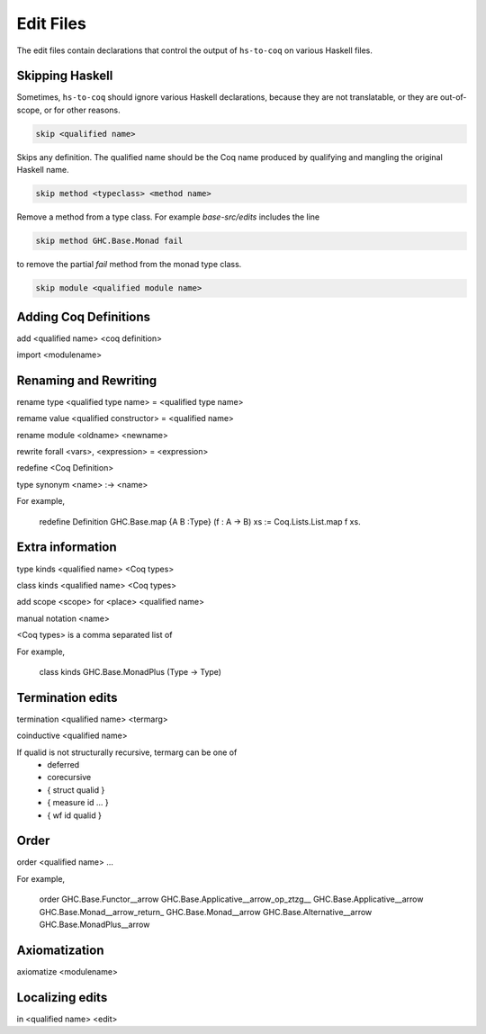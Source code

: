 ==========
Edit Files
==========

The edit files contain declarations that control the output of ``hs-to-coq`` on
various Haskell files.

.. todo:: Figure out the right domain for these declarations.

Skipping Haskell
----------------

Sometimes, ``hs-to-coq`` should ignore various Haskell declarations, because
they are not translatable, or they are out-of-scope, or for other reasons.

.. code-block:: shell

   skip <qualified name>

Skips any definition. The qualified name should be the Coq name produced by
qualifying and mangling the original Haskell name.

.. code-block:: shell

   skip method <typeclass> <method name>

Remove a method from a type class. For example `base-src/edits` includes the
line

.. code-block:: shell

   skip method GHC.Base.Monad fail

to remove the partial `fail` method from the monad type class. 


.. code-block:: shell

   skip module <qualified module name>


Adding Coq Definitions
----------------------

add <qualified name> <coq definition>

import <modulename>

Renaming and Rewriting
----------------------

rename type <qualified type name> = <qualified type name>

remame value <qualified constructor> = <qualified name>

rename module <oldname> <newname>

rewrite forall <vars>, <expression> = <expression>

redefine <Coq Definition>

type synonym <name> :-> <name>

For example,

   redefine Definition GHC.Base.map {A B :Type} (f : A -> B) xs := Coq.Lists.List.map f xs.



Extra information
-----------------

type  kinds <qualified name> <Coq types>

class kinds <qualified name> <Coq types>

add scope <scope> for <place> <qualified name>

manual notation <name>





<Coq types> is a comma separated list of 

For example, 

    class kinds GHC.Base.MonadPlus (Type -> Type)


Termination edits
-----------------

termination <qualified name> <termarg>

coinductive <qualified name>


If qualid is not structurally recursive, termarg can be one of 
  - deferred 
  - corecursive
  - { struct qualid }
  - { measure id ... } 
  - { wf id qualid }

Order
-----

order <qualified name> ...

For example, 

    order GHC.Base.Functor__arrow GHC.Base.Applicative__arrow_op_ztzg__ GHC.Base.Applicative__arrow GHC.Base.Monad__arrow_return_ GHC.Base.Monad__arrow GHC.Base.Alternative__arrow GHC.Base.MonadPlus__arrow

Axiomatization
--------------

axiomatize <modulename>

Localizing edits
----------------

in <qualified name> <edit>
